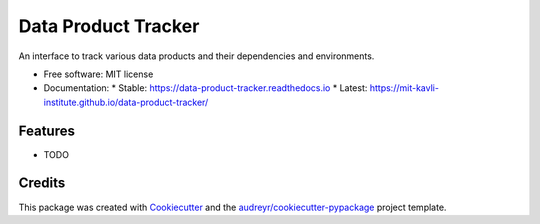 ====================
Data Product Tracker
====================


.. image:: https://img.shields.io/pypi/v/data_product_tracker.svg
        :target: https://pypi.python.org/pypi/data_product_tracker
        :alt: PyPI Version

.. image:: https://github.com/mit-kavli-institute/data-product-tracker/workflows/CI/badge.svg
        :target: https://github.com/mit-kavli-institute/data-product-tracker/actions
        :alt: CI Status

.. image:: https://readthedocs.org/projects/data-product-tracker/badge/?version=latest
        :target: https://data-product-tracker.readthedocs.io/en/latest/?version=latest
        :alt: Documentation Status

.. image:: https://img.shields.io/badge/docs-GitHub%20Pages-blue
        :target: https://mit-kavli-institute.github.io/data-product-tracker/
        :alt: GitHub Pages Documentation




An interface to track various data products and their dependencies and environments.


* Free software: MIT license
* Documentation:
  * Stable: https://data-product-tracker.readthedocs.io
  * Latest: https://mit-kavli-institute.github.io/data-product-tracker/


Features
--------

* TODO

Credits
-------

This package was created with Cookiecutter_ and the `audreyr/cookiecutter-pypackage`_ project template.

.. _Cookiecutter: https://github.com/audreyr/cookiecutter
.. _`audreyr/cookiecutter-pypackage`: https://github.com/audreyr/cookiecutter-pypackage
